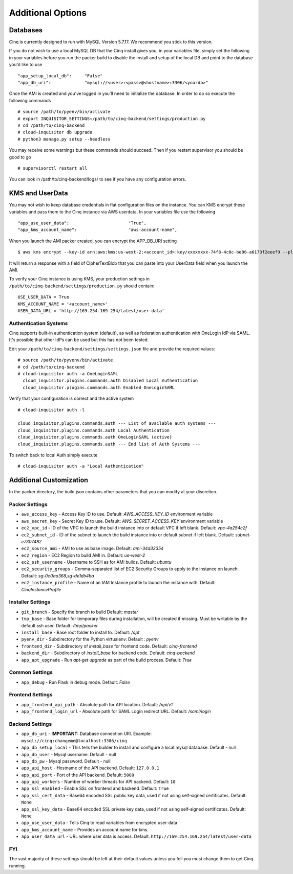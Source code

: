Additional Options
==================

Databases
---------

Cinq is currently designed to run with MySQL Version 5.7.17. We recommend you stick to this version.

If you do not wish to use a local MySQL DB that the Cinq install gives you, in your variables file, simply set the following in your variables before you run the packer build to disable
the install and setup of the local DB and point to the database you'd like to use ::

"app_setup_local_db":     "False"
"app_db_uri":             "mysql://<user>:<pass>@<hostname>:3306/<yourdb>"


Once the AMI is created and you've logged in you'll need to initialize the database. In order to do so execute the following commands ::

# source /path/to/pyenv/bin/activate
# export INQUISITOR_SETTINGS=/path/to/cinq-backend/settings/production.py
# cd /path/to/cinq-backend
# cloud-inquisitor db upgrade
# python3 manage.py setup --headless

You may receive some warnings but these commands should succeed. Then if you restart supervisor you should be good to go ::

# supervisorctl restart all

You can look in /path/to/cinq-backend/logs/ to see if you have any configuration errors.


KMS and UserData
----------------

You may not wish to keep database credentials in flat configuration files on the instance. You can KMS encrypt these variables and pass them to the Cinq instance
via AWS userdata. In your variables file use the following ::

"app_use_user_data":                       "True",
"app_kms_account_name":                    "aws-account-name",

When you launch the AMI packer created, you can encrypt the APP_DB_URI setting ::

$ aws kms encrypt --key-id arn:aws:kms:us-west-2:<account_id>:key/xxxxxxxx-74f8-4c0c-be86-a6173f2eeef9 --plaintext APP_DB_URI="mysql://<user>:<pass>@<hostname>:3306/<yourdb>"

It will return a response with a field of CipherTextBlob that you can paste into your UserData field when you launch the AMI.

To verify your Cinq instance is using KMS, your production settings in ``/path/to/cinq-backend/settings/production.py`` should contain: ::

 USE_USER_DATA = True
 KMS_ACCOUNT_NAME = '<account_name>'
 USER_DATA_URL = 'http://169.254.169.254/latest/user-data'



Authentication Systems
^^^^^^^^^^^^^^^^^^^^^^

Cinq supports built-in authentication system (default), as well as federation authentication with OneLogin IdP via SAML.
It's possible that other IdPs can be used but this has not been tested.

Edit your ``/path/to/cinq-backend/settings/settings.json`` file and provide the required values: ::

 # source /path/to/pyvenv/bin/activate
 # cd /path/to/cinq-backend
 # cloud-inquisitor auth -a OneLoginSAML
   cloud_inquisitor.plugins.commands.auth Disabled Local Authentication
   cloud_inquisitor.plugins.commands.auth Enabled OneLoginSAML

Verify that your configuration is correct and the active system ::

 # cloud-inquisitor auth -l

 cloud_inquisitor.plugins.commands.auth --- List of available auth systems ---
 cloud_inquisitor.plugins.commands.auth Local Authentication
 cloud_inquisitor.plugins.commands.auth OneLoginSAML (active)
 cloud_inquisitor.plugins.commands.auth --- End list of Auth Systems ---


To switch back to local Auth simply execute ::

# cloud-inquisitor auth -a "Local Authentication"


Additional Customization
------------------------

In the packer directory, the build.json contains other parameters that you can modify at your discretion.


Packer Settings
^^^^^^^^^^^^^^^

* ``aws_access_key`` - Access Key ID to use. Default: `AWS_ACCESS_KEY_ID` environment variable
* ``aws_secret_key`` - Secret Key ID to use. Default: `AWS_SECRET_ACCESS_KEY` environment variable
* ``ec2_vpc_id`` - ID of the VPC to launch the build instance into or default VPC if left blank. Default: `vpc-4a254c2f`
* ``ec2_subnet_id`` - ID of the subnet to launch the build instance into or default subnet if left blank. Default: `subnet-e7307482`
* ``ec2_source_ami`` - AMI to use as base image. Default: `ami-34d32354`
* ``ec2_region`` - EC2 Region to build AMI in. Default: `us-west-2`
* ``ec2_ssh_username`` - Username to SSH as for AMI builds. Default: `ubuntu`
* ``ec2_security_groups`` - Comma-separated list of EC2 Security Groups to apply to the instance on launch. Default: `sg-0c0aa368,sg-de1db4ba`
* ``ec2_instance_profile`` - Name of an IAM Instance profile to launch the instance with. Default: `CinqInstanceProfile`


Installer Settings
^^^^^^^^^^^^^^^^^^

* ``git_branch`` - Specify the branch to build Default: `master`
* ``tmp_base`` - Base folder for temporary files during installation, will be created if missing. Must be writable by the default ssh user. Default: `/tmp/packer`
* ``install_base`` - Base root folder to install to. Default: `/opt`
* ``pyenv_dir`` - Subdirectory for the Python virtualenv: Default : `pyenv`
* ``frontend_dir`` - Subdirectory of `install_base` for frontend code. Default: `cinq-frontend`
* ``backend_dir`` - Subdirectory of `install_base` for backend code. Default: `cinq-backend`
* ``app_apt_upgrade`` - Run `apt-get upgrade` as part of the build process. Default: `True`

Common Settings
^^^^^^^^^^^^^^^

* ``app_debug`` - Run Flask in debug mode. Default: `False`

Frontend Settings
^^^^^^^^^^^^^^^^^

* ``app_frontend_api_path`` - Absolute path for API location. Default: `/api/v1`
* ``app_frontend_login_url`` - Absolute path for SAML Login redirect URL. Default: `/saml/login`

Backend Settings
^^^^^^^^^^^^^^^^

* ``app_db_uri`` - **IMPORTANT:** Database connection URI. Example: ``mysql://cinq:changeme@localhost:3306/cinq``
* ``app_db_setup_local`` - This tells the builder to install and configure a local mysql database. Default - null
* ``app_db_user`` - Mysql username. Default  - null
* ``app_db_pw`` - Mysql password. Default - null
* ``app_api_host`` - Hostname of the API backend. Default: ``127.0.0.1``
* ``app_api_port`` - Port of the API backend. Default: ``5000``
* ``app_api_workers`` - Number of worker threads for API backend. Default: ``10``
* ``app_ssl_enabled`` - Enable SSL on frontend and backend. Default: ``True``
* ``app_ssl_cert_data`` - Base64 encoded SSL public key data, used if not using self-signed certificates. Default: ``None``
* ``app_ssl_key_data`` - Base64 encoded SSL private key data, used if not using self-signed certificates. Default: ``None``
* ``app_use_user_data`` - Tells Cinq to read variables from encrypted user-data
* ``app_kms_account_name`` - Provides an account name for kms.
* ``app_user_data_url`` - URL where user data is access. Default: ``http://169.254.169.254/latest/user-data``

FYI
^^^
The vast majority of these settings should be left at their default values unless you fell you must change them to get Cinq running.
